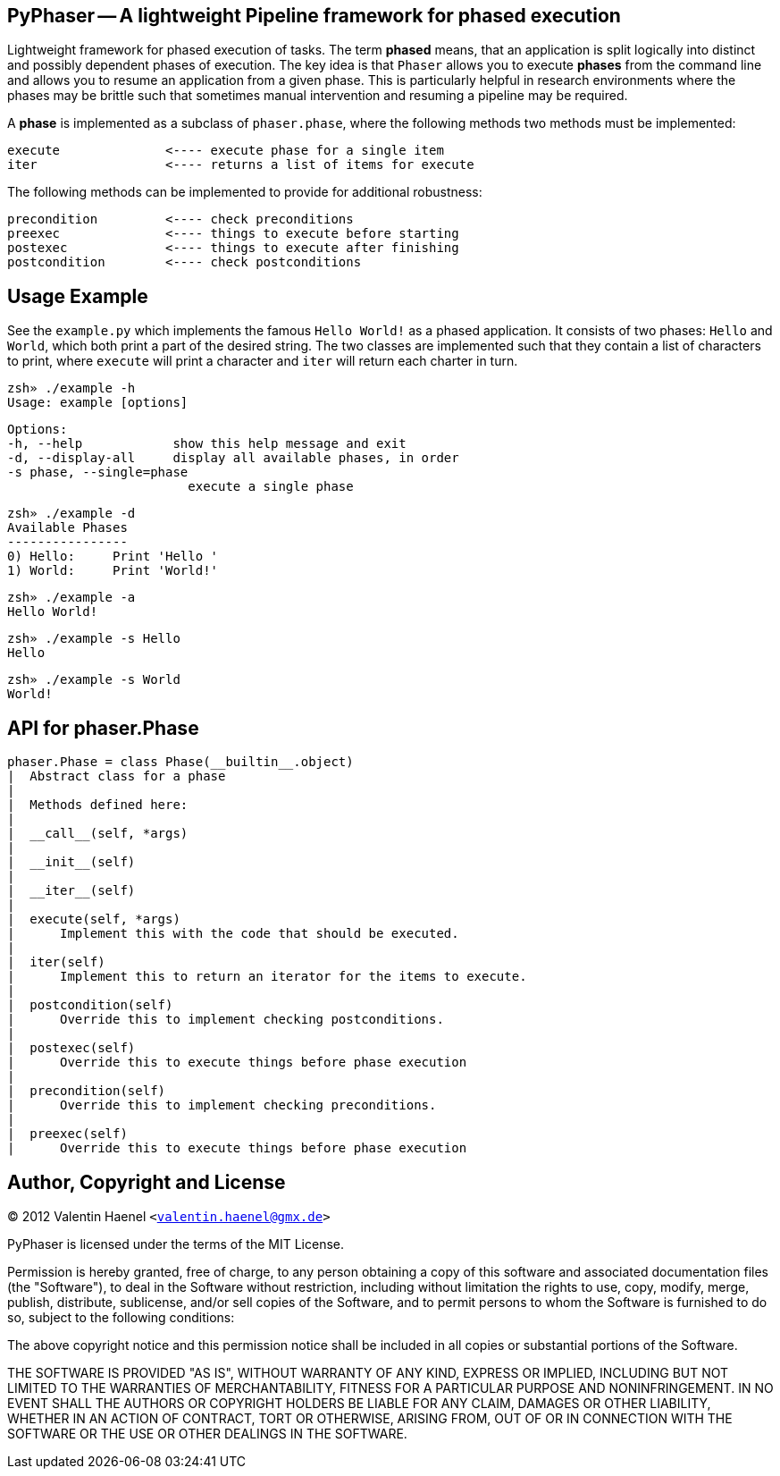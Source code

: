 PyPhaser -- A lightweight Pipeline framework for phased execution
-----------------------------------------------------------------

Lightweight framework for phased execution of tasks. The term *phased* means,
that an application is split logically into distinct and possibly dependent
phases of execution. The key idea is that `Phaser` allows you to execute
*phases* from the command line and allows you to resume an application from a
given phase. This is particularly helpful in research environments where the
phases may be brittle such that sometimes manual intervention and resuming a
pipeline may be required.

A *phase* is implemented as a subclass of `phaser.phase`, where the following
methods two methods must be implemented:

    execute              <---- execute phase for a single item
    iter                 <---- returns a list of items for execute

The following methods can be implemented to provide for additional robustness:

    precondition         <---- check preconditions
    preexec              <---- things to execute before starting
    postexec             <---- things to execute after finishing
    postcondition        <---- check postconditions

Usage Example
-------------

See the `example.py` which implements the famous `Hello World!` as a phased
application. It consists of two phases: `Hello` and `World`, which both print a
part of the desired string. The two classes are implemented such that they
contain a list of characters to print, where `execute` will print a character
and `iter` will return each charter in turn.

    zsh» ./example -h
    Usage: example [options]

    Options:
    -h, --help            show this help message and exit
    -d, --display-all     display all available phases, in order
    -s phase, --single=phase
                            execute a single phase

    zsh» ./example -d
    Available Phases
    ----------------
    0) Hello:     Print 'Hello '
    1) World:     Print 'World!'

    zsh» ./example -a
    Hello World!

    zsh» ./example -s Hello
    Hello

    zsh» ./example -s World
    World!

API for phaser.Phase
--------------------

    phaser.Phase = class Phase(__builtin__.object)
    |  Abstract class for a phase
    |
    |  Methods defined here:
    |
    |  __call__(self, *args)
    |
    |  __init__(self)
    |
    |  __iter__(self)
    |
    |  execute(self, *args)
    |      Implement this with the code that should be executed.
    |
    |  iter(self)
    |      Implement this to return an iterator for the items to execute.
    |
    |  postcondition(self)
    |      Override this to implement checking postconditions.
    |
    |  postexec(self)
    |      Override this to execute things before phase execution
    |
    |  precondition(self)
    |      Override this to implement checking preconditions.
    |
    |  preexec(self)
    |      Override this to execute things before phase execution



Author, Copyright and License
-----------------------------

(C) 2012 Valentin Haenel `<valentin.haenel@gmx.de>`

PyPhaser is licensed under the terms of the MIT License.

Permission is hereby granted, free of charge, to any person obtaining a copy of
this software and associated documentation files (the "Software"), to deal in
the Software without restriction, including without limitation the rights to
use, copy, modify, merge, publish, distribute, sublicense, and/or sell copies
of the Software, and to permit persons to whom the Software is furnished to do
so, subject to the following conditions:

The above copyright notice and this permission notice shall be included in all
copies or substantial portions of the Software.

THE SOFTWARE IS PROVIDED "AS IS", WITHOUT WARRANTY OF ANY KIND, EXPRESS OR
IMPLIED, INCLUDING BUT NOT LIMITED TO THE WARRANTIES OF MERCHANTABILITY,
FITNESS FOR A PARTICULAR PURPOSE AND NONINFRINGEMENT. IN NO EVENT SHALL THE
AUTHORS OR COPYRIGHT HOLDERS BE LIABLE FOR ANY CLAIM, DAMAGES OR OTHER
LIABILITY, WHETHER IN AN ACTION OF CONTRACT, TORT OR OTHERWISE, ARISING FROM,
OUT OF OR IN CONNECTION WITH THE SOFTWARE OR THE USE OR OTHER DEALINGS IN THE
SOFTWARE.
